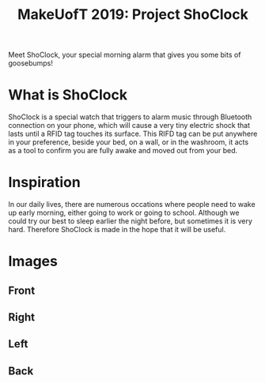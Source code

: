 #+TITLE: MakeUofT 2019: Project ShoClock
Meet ShoClock, your special morning alarm that gives you some bits of goosebumps!
* What is ShoClock
  ShoClock is a special watch that triggers to alarm music through Bluetooth connection on your phone, which will cause a very tiny electric shock that lasts until a RFID tag touches its surface. This RIFD tag can be put anywhere in your preference, beside your bed, on a wall, or in the washroom, it acts as a tool to confirm you are fully awake and moved out from your bed.
* Inspiration
  In our daily lives, there are numerous occations where people need to wake up early morning, either going to work or going to school. Although we could try our best to sleep earlier the night before, but sometimes it is very hard. Therefore ShoClock is made in the hope that it will be useful.
* Images
** Front
   [[./img/front.jpg]]
** Right
   [[./img/side1.jpg]]
** Left
   [[./img/side2.jpg]]
** Back
   [[./img/back.jpg]]
